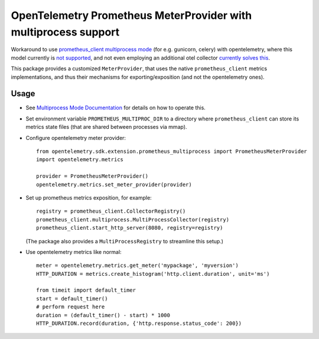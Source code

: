 ================================================================
OpenTelemetry Prometheus MeterProvider with multiprocess support
================================================================

Workaround to use `prometheus_client multiprocess mode <https://github.com/prometheus/client_python/#multiprocess-mode-eg-gunicorn>`_ (for e.g. gunicorn, celery) with opentelemetry,
where this model currently is `not supported <https://github.com/open-telemetry/opentelemetry-python/issues/93>`_,
and not even employing an additional otel collector `currently solves this <https://github.com/open-telemetry/opentelemetry-collector-contrib/issues/4968>`_.

This package provides a customized ``MeterProvider``,
that uses the native ``prometheus_client`` metrics implementations,
and thus their mechanisms for exporting/exposition (and not the opentelemetry ones).

Usage
=====

* See `Multiprocess Mode Documentation <https://prometheus.github.io/client_python/multiprocess/>`_ for details on how to operate this.

* Set environment variable ``PROMETHEUS_MULTIPROC_DIR`` to a directory
  where ``prometheus_client`` can store its metrics state files
  (that are shared between processes via mmap).

* Configure opentelemetry meter provider::

   from opentelemetry.sdk.extension.prometheus_multiprocess import PrometheusMeterProvider
   import opentelemetry.metrics

   provider = PrometheusMeterProvider()
   opentelemetry.metrics.set_meter_provider(provider)

* Set up prometheus metrics exposition, for example::

    registry = prometheus_client.CollectorRegistry()
    prometheus_client.multiprocess.MultiProcessCollector(registry)
    prometheus_client.start_http_server(8080, registry=registry)

  (The package also provides a ``MultiProcessRegistry`` to streamline this setup.)

* Use opentelemetry metrics like normal::

    meter = opentelemetry.metrics.get_meter('mypackage', 'myversion')
    HTTP_DURATION = metrics.create_histogram('http.client.duration', unit='ms')

    from timeit import default_timer
    start = default_timer()
    # perform request here
    duration = (default_timer() - start) * 1000
    HTTP_DURATION.record(duration, {'http.response.status_code': 200})
